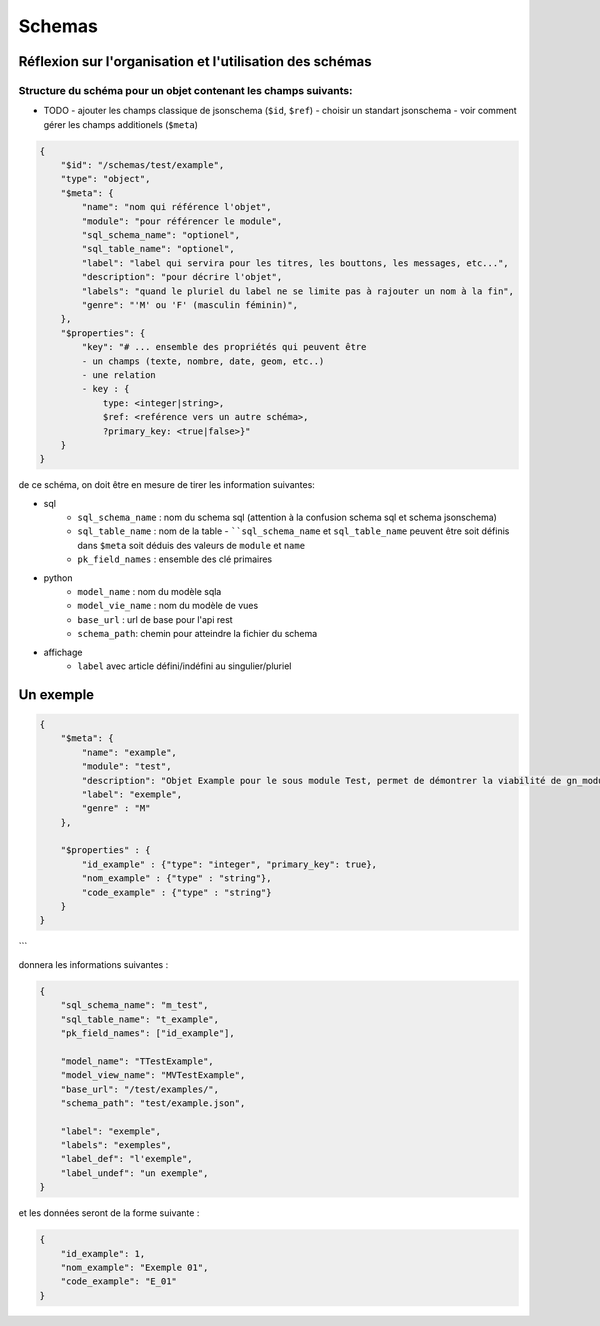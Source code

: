 =======
Schemas
=======

Réflexion sur l'organisation et l'utilisation des schémas
=========

Structure du schéma pour un objet contenant les champs suivants:
----------------------------------------------------------------

- TODO
  - ajouter les champs classique de jsonschema (``$id``, ``$ref``)
  - choisir un standart jsonschema
  - voir comment gérer les champs additionels (``$meta``)


.. code-block:: json

    {
        "$id": "/schemas/test/example",
        "type": "object",
        "$meta": {
            "name": "nom qui référence l'objet",
            "module": "pour référencer le module",
            "sql_schema_name": "optionel",
            "sql_table_name": "optionel",
            "label": "label qui servira pour les titres, les bouttons, les messages, etc...",
            "description": "pour décrire l'objet",
            "labels": "quand le pluriel du label ne se limite pas à rajouter un nom à la fin",
            "genre": "'M' ou 'F' (masculin féminin)",
        },
        "$properties": {
            "key": "# ... ensemble des propriétés qui peuvent être
            - un champs (texte, nombre, date, geom, etc..)
            - une relation
            - key : {
                type: <integer|string>,
                $ref: <reférence vers un autre schéma>,
                ?primary_key: <true|false>}"
        }
    }



de ce schéma, on doit être en mesure de tirer les information suivantes:

- sql
    - ``sql_schema_name`` : nom du schema sql (attention à la confusion schema sql et schema jsonschema)
    - ``sql_table_name`` : nom de la table
      - ````sql_schema_name`` et ``sql_table_name`` peuvent être soit définis dans ``$meta`` soit déduis des valeurs de ``module`` et ``name``
    - ``pk_field_names`` : ensemble des clé primaires
- python
    - ``model_name`` : nom du modèle sqla
    - ``model_vie_name`` : nom du modèle de vues
    - ``base_url`` : url de base pour l'api rest
    - ``schema_path``: chemin pour atteindre la fichier du schema
- affichage
    - ``label`` avec article défini/indéfini au singulier/pluriel

Un exemple 
==========

.. code-block:: json

    {
        "$meta": {
            "name": "example",
            "module": "test",
            "description": "Objet Example pour le sous module Test, permet de démontrer la viabilité de gn_modules",
            "label": "exemple",
            "genre" : "M"     
        },

        "$properties" : {
            "id_example" : {"type": "integer", "primary_key": true},
            "nom_example" : {"type" : "string"},
            "code_example" : {"type" : "string"}
        }
    }
```

donnera les informations suivantes :

.. code-block:: json

    {
        "sql_schema_name": "m_test",
        "sql_table_name": "t_example",
        "pk_field_names": ["id_example"],

        "model_name": "TTestExample",
        "model_view_name": "MVTestExample", 
        "base_url": "/test/examples/",
        "schema_path": "test/example.json",

        "label": "exemple",
        "labels": "exemples",
        "label_def": "l'exemple",
        "label_undef": "un exemple",
    }


et les données seront de la forme suivante :


.. code-block:: json

    {
        "id_example": 1,
        "nom_example": "Exemple 01",
        "code_example": "E_01"
    }
